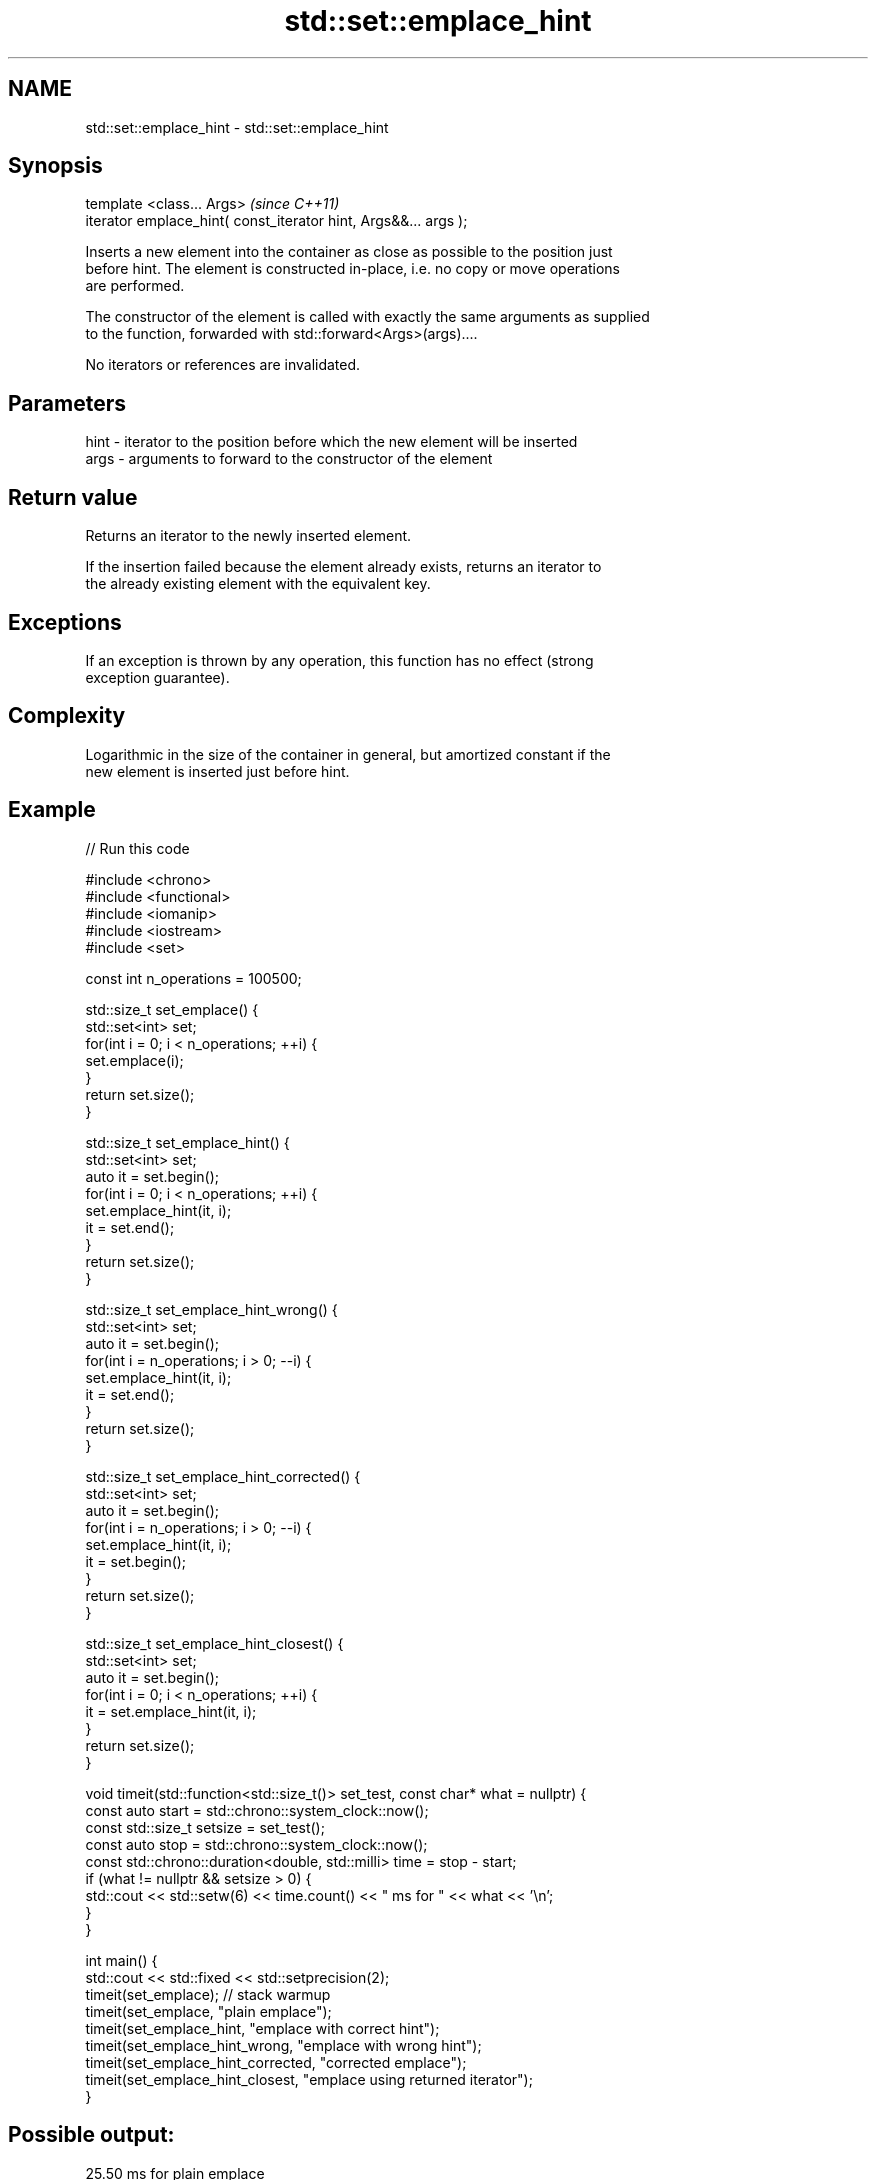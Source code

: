 .TH std::set::emplace_hint 3 "2022.07.31" "http://cppreference.com" "C++ Standard Libary"
.SH NAME
std::set::emplace_hint \- std::set::emplace_hint

.SH Synopsis
   template <class... Args>                                       \fI(since C++11)\fP
   iterator emplace_hint( const_iterator hint, Args&&... args );

   Inserts a new element into the container as close as possible to the position just
   before hint. The element is constructed in-place, i.e. no copy or move operations
   are performed.

   The constructor of the element is called with exactly the same arguments as supplied
   to the function, forwarded with std::forward<Args>(args)....

   No iterators or references are invalidated.

.SH Parameters

   hint - iterator to the position before which the new element will be inserted
   args - arguments to forward to the constructor of the element

.SH Return value

   Returns an iterator to the newly inserted element.

   If the insertion failed because the element already exists, returns an iterator to
   the already existing element with the equivalent key.

.SH Exceptions

   If an exception is thrown by any operation, this function has no effect (strong
   exception guarantee).

.SH Complexity

   Logarithmic in the size of the container in general, but amortized constant if the
   new element is inserted just before hint.

.SH Example


// Run this code

 #include <chrono>
 #include <functional>
 #include <iomanip>
 #include <iostream>
 #include <set>

 const int n_operations = 100500;

 std::size_t set_emplace() {
     std::set<int> set;
     for(int i = 0; i < n_operations; ++i) {
         set.emplace(i);
     }
     return set.size();
 }

 std::size_t set_emplace_hint() {
     std::set<int> set;
     auto it = set.begin();
     for(int i = 0; i < n_operations; ++i) {
         set.emplace_hint(it, i);
         it = set.end();
     }
     return set.size();
 }

 std::size_t set_emplace_hint_wrong() {
     std::set<int> set;
     auto it = set.begin();
     for(int i = n_operations; i > 0; --i) {
         set.emplace_hint(it, i);
         it = set.end();
     }
     return set.size();
 }

 std::size_t set_emplace_hint_corrected() {
     std::set<int> set;
     auto it = set.begin();
     for(int i = n_operations; i > 0; --i) {
         set.emplace_hint(it, i);
         it = set.begin();
     }
     return set.size();
 }

 std::size_t set_emplace_hint_closest() {
     std::set<int> set;
     auto it = set.begin();
     for(int i = 0; i < n_operations; ++i) {
         it = set.emplace_hint(it, i);
     }
     return set.size();
 }

 void timeit(std::function<std::size_t()> set_test, const char* what = nullptr) {
     const auto start = std::chrono::system_clock::now();
     const std::size_t setsize = set_test();
     const auto stop = std::chrono::system_clock::now();
     const std::chrono::duration<double, std::milli> time = stop - start;
     if (what != nullptr && setsize > 0) {
         std::cout << std::setw(6) << time.count() << "  ms for " << what << '\\n';
     }
 }

 int main() {
     std::cout << std::fixed << std::setprecision(2);
     timeit(set_emplace); // stack warmup
     timeit(set_emplace, "plain emplace");
     timeit(set_emplace_hint, "emplace with correct hint");
     timeit(set_emplace_hint_wrong, "emplace with wrong hint");
     timeit(set_emplace_hint_corrected, "corrected emplace");
     timeit(set_emplace_hint_closest, "emplace using returned iterator");
 }

.SH Possible output:

  25.50  ms for plain emplace
   9.79  ms for emplace with correct hint
  28.49  ms for emplace with wrong hint
   8.01  ms for corrected emplace
   8.13  ms for emplace using returned iterator

.SH See also

   emplace constructs element in-place
   \fI(C++11)\fP \fI(public member function)\fP
           inserts elements
   insert  or nodes
           \fI(since C++17)\fP
           \fI(public member function)\fP
